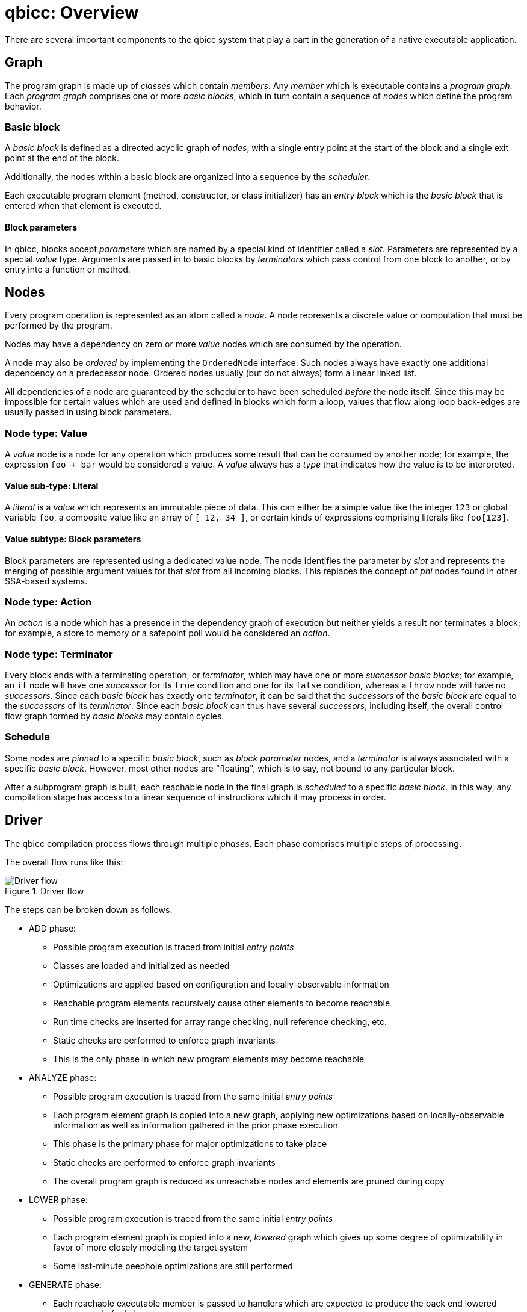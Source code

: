 = qbicc: Overview

There are several important components to the qbicc system that play a part in the generation of a native executable application.


== Graph

The program graph is made up of _classes_ which contain _members_.
Any _member_ which is executable contains a _program graph_.
Each _program graph_ comprises one or more _basic blocks_, which in turn contain a sequence of _nodes_ which define the program behavior.

=== Basic block

A _basic block_ is defined as a directed acyclic graph of _nodes_, with a single entry point at the start of the block and a single exit point at the end of the block.

Additionally, the nodes within a basic block are organized into a sequence by the _scheduler_.

Each executable program element (method, constructor, or class initializer) has an _entry block_ which is the _basic block_ that is entered when that element is executed.

==== Block parameters

In qbicc, blocks accept _parameters_ which are named by a special kind of identifier called a _slot_. Parameters are represented by a special _value_ type. Arguments are passed in to basic blocks by _terminators_ which pass control from one block to another, or by entry into a function or method.

== Nodes

Every program operation is represented as an atom called a _node_. A node represents a discrete value or computation that must be performed by the program.

Nodes may have a dependency on zero or more _value_ nodes which are consumed by the operation.

A node may also be _ordered_ by implementing the `OrderedNode` interface. Such nodes always have exactly one additional dependency on a predecessor node. Ordered nodes usually (but do not always) form a linear linked list.

All dependencies of a node are guaranteed by the scheduler to have been scheduled _before_ the node itself. Since this may be impossible for certain values which are used and defined in blocks which form a loop, values that flow along loop back-edges are usually passed in using block parameters.

=== Node type: Value

A _value_ node is a node for any operation which produces some result that can be consumed by another node;
for example, the expression `foo + bar` would be considered a value. A _value_ always has a _type_ that indicates how the value is to be interpreted.

==== Value sub-type: Literal

A _literal_ is a _value_ which represents an immutable piece of data. This can either be a simple value like the integer `123` or global variable `foo`, a composite value like an array of `[ 12, 34 ]`, or certain kinds of expressions comprising literals like `foo[123]`.

==== Value subtype: Block parameters

Block parameters are represented using a dedicated value node. The node identifies the parameter by _slot_ and represents the merging of possible argument values for that _slot_ from all incoming blocks. This replaces the concept of _phi_ nodes found in other SSA-based systems.

=== Node type: Action

An _action_ is a node which has a presence in the dependency graph of execution but neither yields a result nor terminates a block;
for example, a store to memory or a safepoint poll would be considered an _action_.

=== Node type: Terminator

Every block ends with a terminating operation, or _terminator_, which may have one or more _successor_ _basic blocks_;
for example, an `if` node will have one _successor_ for its `true` condition and one for its `false` condition,
whereas a `throw` node will have no _successors_.
Since each _basic block_ has exactly one _terminator_, it can be said that the _successors_ of the _basic block_ are equal to the _successors_ of its _terminator_.
Since each _basic block_ can thus have several _successors_, including itself, the
overall control flow graph formed by _basic blocks_ may contain cycles.

=== Schedule

Some nodes are _pinned_ to a specific _basic block_, such as _block parameter_ nodes, and a _terminator_ is always associated with a specific _basic block_.
However, most other nodes are "floating", which is to say, not bound to any particular block.

After a subprogram graph is built, each reachable node in the final graph is _scheduled_ to a specific _basic block_.
In this way, any compilation stage has access to a linear sequence of instructions which it may process in order.

== Driver

The qbicc compilation process flows through multiple _phases_.
Each phase comprises multiple steps of processing.

The overall flow runs like this:

.Driver flow
image::driver-flow.svg[Driver flow]

The steps can be broken down as follows:

* ADD phase:
** Possible program execution is traced from initial _entry points_
** Classes are loaded and initialized as needed
** Optimizations are applied based on configuration and locally-observable information
** Reachable program elements recursively cause other elements to become reachable
** Run time checks are inserted for array range checking, null reference checking, etc.
** Static checks are performed to enforce graph invariants
** This is the only phase in which new program elements may become reachable
* ANALYZE phase:
** Possible program execution is traced from the same initial _entry points_
** Each program element graph is copied into a new graph, applying new optimizations based on locally-observable information as well as information gathered in the prior phase execution
** This phase is the primary phase for major optimizations to take place
** Static checks are performed to enforce graph invariants
** The overall program graph is reduced as unreachable nodes and elements are pruned during copy
* LOWER phase:
** Possible program execution is traced from the same initial _entry points_
** Each program element graph is copied into a new, _lowered_ graph which gives up some degree of optimizability in favor of more closely modeling the target system
** Some last-minute peephole optimizations are still performed
* GENERATE phase:
** Each reachable executable member is passed to handlers which are expected to produce the back end lowered program code for linkage
** Any generated target-language sources are compiled
** All object files are linked into the final image

If all steps complete without error, the compilation is successful; otherwise, compilation halts after the first step that produces an error.

The `CompilationContext` interface provides a means for hooks and add steps to recursively enqueue additional reachable members for processing.
In this way, every step of the process has the capability to add (during the ADD phase) or skip (during the ADD or subsequent phases) a member during processing.
